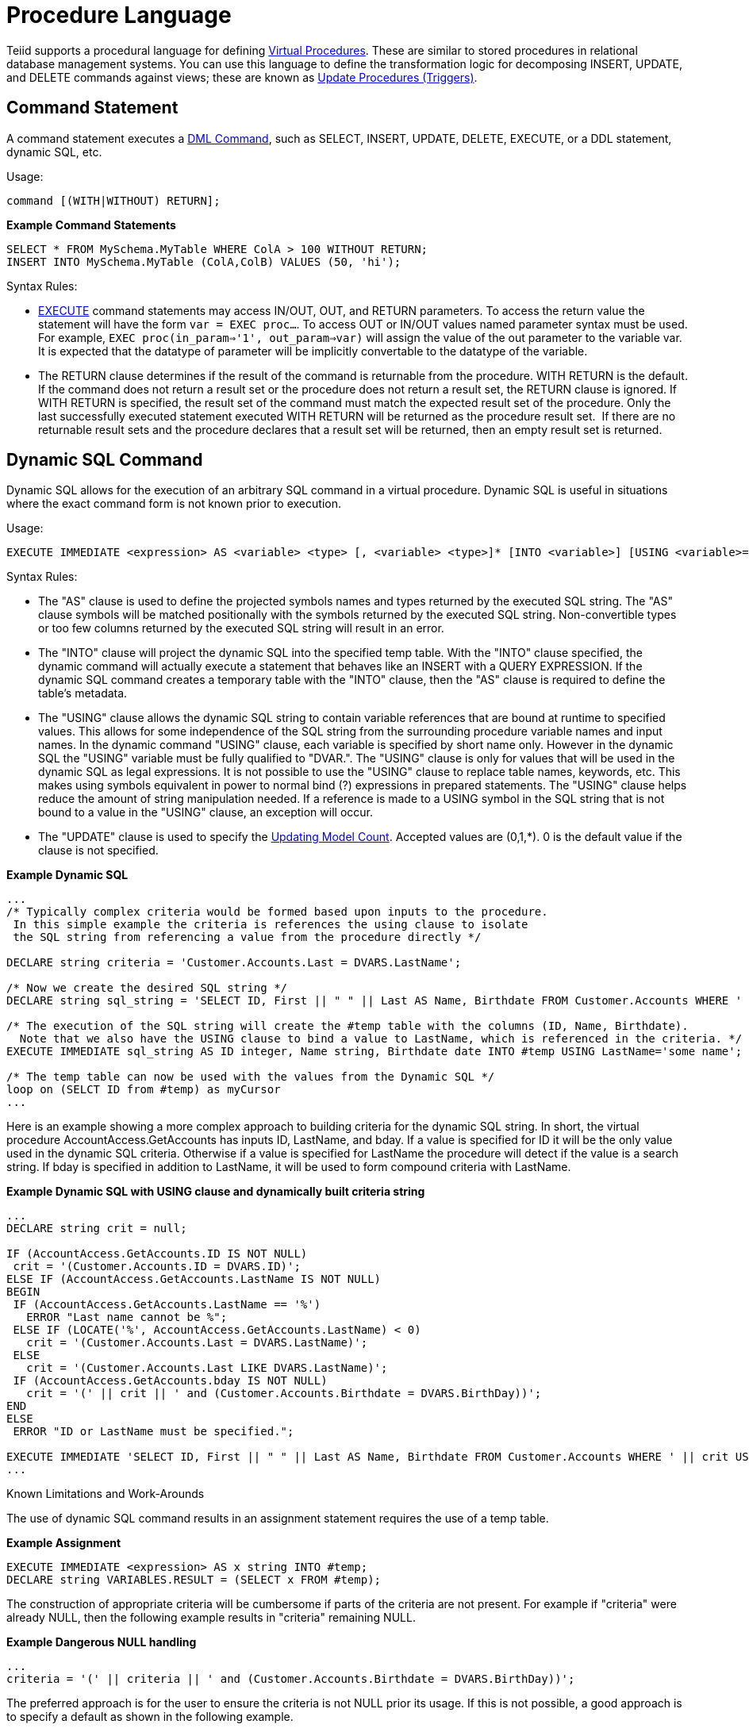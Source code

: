 
= Procedure Language

Teiid supports a procedural language for defining link:Virtual_Procedures.adoc[Virtual Procedures]. These are similar to stored procedures in relational database management systems. You can use this language to define the transformation logic for decomposing INSERT, UPDATE, and DELETE commands against views; these are known as link:Update_Procedures_Triggers.adoc[Update Procedures (Triggers)].

== Command Statement

A command statement executes a link:DML_Commands.html[DML Command], such as SELECT, INSERT, UPDATE, DELETE, EXECUTE, or a DDL statement, dynamic SQL, etc.

Usage:

[source,sql]
----
command [(WITH|WITHOUT) RETURN];
----

[source,sql]
.*Example Command Statements*
----
SELECT * FROM MySchema.MyTable WHERE ColA > 100 WITHOUT RETURN;
INSERT INTO MySchema.MyTable (ColA,ColB) VALUES (50, 'hi');
----

Syntax Rules:

* link:DML_Commands.adoc#18646216_DMLCommands-EXECUTECommand[EXECUTE] command statements may access IN/OUT, OUT, and RETURN parameters. To access the return value the statement will have the form `var = EXEC proc...`. To access OUT or IN/OUT values named parameter syntax must be used. For example, `EXEC proc(in_param=>'1', out_param=>var)` will assign the value of the out parameter to the variable var. It is expected that the datatype of parameter will be implicitly convertable to the datatype of the variable.

* The RETURN clause determines if the result of the command is returnable from the procedure. WITH RETURN is the default. If the command does not return a result set or the procedure does not return a result set, the RETURN clause is ignored. If WITH RETURN is specified, the result set of the command must match the expected result set of the procedure. Only the last successfully executed statement executed WITH RETURN will be returned as the procedure result set.  If there are no returnable result sets and the procedure declares that a result set will be returned, then an empty result set is returned.

== Dynamic SQL Command

Dynamic SQL allows for the execution of an arbitrary SQL command in a virtual procedure. Dynamic SQL is useful in situations where the exact command form is not known prior to execution.

Usage:

[source,sql]
----
EXECUTE IMMEDIATE <expression> AS <variable> <type> [, <variable> <type>]* [INTO <variable>] [USING <variable>=<expression> [,<variable>=<expression>]*] [UPDATE <literal>]
----

Syntax Rules:

* The "AS" clause is used to define the projected symbols names and types returned by the executed SQL string. The "AS" clause symbols will be matched positionally with the symbols returned by the executed SQL string. Non-convertible types or too few columns returned by the executed SQL string will result in an error.
* The "INTO" clause will project the dynamic SQL into the specified temp table. With the "INTO" clause specified, the dynamic command will actually execute a statement that behaves like an INSERT with a QUERY EXPRESSION. If the dynamic SQL command creates a temporary table with the "INTO" clause, then the "AS" clause is required to define the table’s metadata.
* The "USING" clause allows the dynamic SQL string to contain variable references that are bound at runtime to specified values. This allows for some independence of the SQL string from the surrounding procedure variable names and input names. In the dynamic command "USING" clause, each variable is specified by short name only. However in the dynamic SQL the "USING" variable must be fully qualified to "DVAR.". The "USING" clause is only for values that will be used in the dynamic SQL as legal expressions. It is not possible to use the "USING" clause to replace table names, keywords, etc. This makes using symbols equivalent in power to normal bind (?) expressions in prepared statements. The "USING" clause helps reduce the amount of string manipulation needed. If a reference is made to a USING symbol in the SQL string that is not bound to a value in the "USING" clause, an exception will occur.
* The "UPDATE" clause is used to specify the link:Updating_Model_Count.adoc[Updating Model Count]. Accepted values are (0,1,*). 0 is the default value if the clause is not specified.

[source,sql]
.*Example Dynamic SQL*
----
...
/* Typically complex criteria would be formed based upon inputs to the procedure.
 In this simple example the criteria is references the using clause to isolate
 the SQL string from referencing a value from the procedure directly */

DECLARE string criteria = 'Customer.Accounts.Last = DVARS.LastName';

/* Now we create the desired SQL string */
DECLARE string sql_string = 'SELECT ID, First || " " || Last AS Name, Birthdate FROM Customer.Accounts WHERE ' || criteria;

/* The execution of the SQL string will create the #temp table with the columns (ID, Name, Birthdate).
  Note that we also have the USING clause to bind a value to LastName, which is referenced in the criteria. */
EXECUTE IMMEDIATE sql_string AS ID integer, Name string, Birthdate date INTO #temp USING LastName='some name';

/* The temp table can now be used with the values from the Dynamic SQL */
loop on (SELCT ID from #temp) as myCursor
...
----

Here is an example showing a more complex approach to building criteria for the dynamic SQL string. In short, the virtual procedure AccountAccess.GetAccounts has inputs ID, LastName, and bday. If a value is specified for ID it will be the only value used in the dynamic SQL criteria. Otherwise if a value is specified for LastName the procedure will detect if the value is a search string. If bday is specified in addition to LastName, it will be used to form compound criteria with LastName.

[source,sql]
.*Example Dynamic SQL with USING clause and dynamically built criteria string*
----
...
DECLARE string crit = null;

IF (AccountAccess.GetAccounts.ID IS NOT NULL)
 crit = '(Customer.Accounts.ID = DVARS.ID)';
ELSE IF (AccountAccess.GetAccounts.LastName IS NOT NULL)
BEGIN
 IF (AccountAccess.GetAccounts.LastName == '%')
   ERROR "Last name cannot be %";
 ELSE IF (LOCATE('%', AccountAccess.GetAccounts.LastName) < 0)
   crit = '(Customer.Accounts.Last = DVARS.LastName)';
 ELSE
   crit = '(Customer.Accounts.Last LIKE DVARS.LastName)';
 IF (AccountAccess.GetAccounts.bday IS NOT NULL)
   crit = '(' || crit || ' and (Customer.Accounts.Birthdate = DVARS.BirthDay))';
END
ELSE
 ERROR "ID or LastName must be specified.";

EXECUTE IMMEDIATE 'SELECT ID, First || " " || Last AS Name, Birthdate FROM Customer.Accounts WHERE ' || crit USING ID=AccountAccess.GetAccounts.ID, LastName=AccountAccess.GetAccounts.LastName, BirthDay=AccountAccess.GetAccounts.Bday;
...
----

Known Limitations and Work-Arounds

The use of dynamic SQL command results in an assignment statement requires the use of a temp table.

[source,sql]
.*Example Assignment*
----
EXECUTE IMMEDIATE <expression> AS x string INTO #temp;
DECLARE string VARIABLES.RESULT = (SELECT x FROM #temp);
----

The construction of appropriate criteria will be cumbersome if parts of the criteria are not present. For example if "criteria" were already NULL, then the following example results in "criteria" remaining NULL.

[source,sql]
.*Example Dangerous NULL handling*
----
...
criteria = '(' || criteria || ' and (Customer.Accounts.Birthdate = DVARS.BirthDay))';
----

The preferred approach is for the user to ensure the criteria is not NULL prior its usage. If this is not possible, a good approach is to specify a default as shown in the following example.

[source,sql]
.*Example NULL handling*
----
...
criteria = '(' || nvl(criteria, '(1 = 1)') || ' and (Customer.Accounts.Birthdate = DVARS.BirthDay))';
----

If the dynamic SQL is an UPDATE, DELETE, or INSERT command, the rowcount of the statement can be obtained from the rowcount variable.

[source,sql]
.*Example with AS and INTO clauses*
----
/* Execute an update */
EXECUTE IMMEDIATE <expression>;
----

* Unless used in other parts of the procedure, tables in the dynamic command will not be seen as sources in the Designer.
* When using the "AS" clause only the type information will be available to the Designer. ResultSet columns generated from the "AS" clause then will have a default set of properties for length, precision, etc.

== Declaration Statement

A declaration statement declares a variable and its type. After you declare a variable, you can use it in that block within the procedure and any sub-blocks. A variable is initialized to null by default, but can also be assigned the value of an expression as part of the declaration statement.

Usage:

[source,sql]
----
DECLARE <type> [VARIABLES.]<name> [= <expression>];
----

[source,sql]
.*Example Syntax*
----
  declare integer x;
  declare string VARIABLES.myvar = 'value';
----

Syntax Rules:

* You cannot redeclare a variable with a duplicate name in a sub-block
* The VARIABLES group is always implied even if it is not specified.
* The assignment value follows the same rules as for an Assignment Statement.
* In addition to the standard types, you may specify EXCEPTION if declaring an exception variable.

== Assignment Statement

An assignment statement assigns a value to a variable by evaluating an expression.

Usage:

[source,sql]
----
<variable reference> = <expression>;
----

Example Syntax

[source,sql]
----
myString = 'Thank you';
VARIABLES.x = (SELECT Column1 FROM MySchema.MyTable);
----

Valid variables for assignment include any in scope variable that has been declared with a declaration statement, or the procedure in_out and out parameters.  In_out and out parameters can be accessed as their fully qualified name.

Example Out Parameter

[source,sql]
----
CREATE VIRTUAL PROCEDURE proc (OUT STRING x, INOUT STRING y) AS
BEGIN
  proc.x = 'some value ' || proc.y;
  y = 'some new value';
END
----

== Special Variables

_VARIABLES.ROWCOUNT_ integer variable will contain the numbers of rows affected by the last insert/update/delete command statement executed. Inserts that are processed by dynamic sql with an into clause will also update the _ROWCOUNT_.

Usage:

[source,sql]
.*Sample Usage*
----
...
UPDATE FOO SET X = 1 WHERE Y = 2;
DECLARE INTEGER UPDATED = VARIABLES.ROWCOUNT;
...
----

Non-update command statements (WITH or WITHOUT RETURN) will reset the ROWCOUNT to 0.

NOTE: To ensure you are getting the appropriate ROWCOUNT value, save the ROWCOUNT to a variable immediately after the command statement.

== Compound Statement

A compound statement or block logically groups a series of statements. Temporary tables and variables created in a compound statement are local only to that block are destroyed when exiting the block.

Usage:

[source,sql]
----
[label :] BEGIN [[NOT] ATOMIC]
    statement*
[EXCEPTION ex
    statement*
]
END
----

NOTE: When a block is expected by a IF, LOOP, WHILE, etc. a single statement is also accepted by the parser. Even though the block BEGIN/END are not expected, the statement will execute as if wrapped in a BEGIN/END pair.

Syntax Rules

* IF NOT ATOMIC or no ATOMIC clause is specified, the block will be executed non-atomically.
* IF ATOMIC the block must execute atomically. If a transaction is already associated with the thread, no additional action will be taken - savepoints and/or sub-transactions are not currently used. If the higher level transaction is used and the block does not complete - regardless of the presence of exception handling the transaction will be marked as rollback only. Otherwise a transaction will be associated with the execution of the block. Upon successful completion of the block the transaction will be committed.
* The label must not be the same as any other label used in statements containing this one.
* Variable assignments and the implicit result cursor are unaffected by rollbacks. If a block does not complete successfully its assignments will still take affect.

=== Exception Handling

If the EXCEPTION clause is used with in a compound statement, any processing exception emitted from statements will be caught with the flow of execution transferring to EXCEPTION statements. Any block level transaction started by this block will commit if the exception handler successfully completes. If another exception or the original exception is emitted from the exception handler the transaction will rollback. Any temporary tables or variables specific to the BLOCK will not be available to the exception handler statements.

NOTE: Only processing exceptions, which are typically caused by errors originating at the sources or with function execution, are caught. A low-level internal Teiid error or Java `RuntimeException` will not be caught.

To aid in the processing of a caught exception the EXCEPTION clause specifies a group name that exposes the significant fields of the exception. The exception group will contain:

|===
|Variable |Type |Description

|STATE
|string
|The SQL State

|ERRORCODE
|integer
|The error or vendor code. In the case of Teiid internal exceptions this  will be the integer suffix of the TEIIDxxxx code

|TEIIDCODE
|string
|The full Teiid event code. Typically TEIIDxxxx.

|EXCEPTION
|object
|The exception being caught, will be an instance of `TeiidSQLException`

|CHAIN
|object
|The chained exception or cause of the current exception
|===

NOTE: Teiid does not yet fully comply with the ANSI SQL specification on SQL State usage. For Teiid errors without an underlying SQLException cause, it is best to use the Teiid code.

The exception group name may not be the same as any higher level exception group or loop cursor name.

[source,sql]
.*Example Exception Group Handling*
----
BEGIN
    DECLARE EXCEPTION e = SQLEXCEPTION 'this is bad' SQLSTATE 'xxxxx';
    RAISE variables.e;
EXCEPTION e
    IF (e.state = 'xxxxx')
        //in this trivial example, we'll always hit this branch and just log the exception
        RAISE SQLWARNING e.exception;
    ELSE
        RAISE e.exception;
END
----

== If Statement

An IF statement evaluates a condition and executes either one of two statements depending on the result. You can nest IF statements to create complex branching logic. A dependent ELSE statement will execute its statement only if the IF statement evaluates to false.

Usage:

[source,sql]
----
IF (criteria)
   block
[ELSE
   block]
END
----

[source,sql]
.*Example If Statement*
----
IF ( var1 = 'North America')
BEGIN
  ...statement...
END ELSE
BEGIN
  ...statement...
END
----

The criteria may be any valid boolean expression or an IS DISTINCT FROM predicate. IS DISTINCT FROM uses the syntax:

[source,sql]
----
rowVal IS [NOT] DISTINCT FROM rowValOther
----

Where rowVal and rowValOther are references to row value group. This would typically be used in instead of update triggers on views to quickly determine if the row values are changing:

[source,sql]
.*Example IS DISTINCT FROM If Statement*
----
IF ( "new" IS DISTINCT FROM "old")
BEGIN
  ...statement...
END 
----

IS DISTINCT FROM considers null values equivalent and never produces an UNKNOWN value.

TIP: NULL values should be considered in the criteria of an IF statement. IS NULL criteria can be used to detect the presence of a NULL value.

== Loop Statement

A LOOP statement is an iterative control construct that is used to cursor through a result set.

Usage:

[source,sql]
----
[label :] LOOP ON <select statement> AS <cursorname>
    statement
----

Syntax Rules

* The label must not be the same as any other label used in statements containing this one.

== While Statement

A WHILE statement is an iterative control construct that is used to execute a statement repeatedly whenever a specified condition is met.

Usage:

[source,sql]
----
[label :] WHILE <criteria>
    statement
----

Syntax Rules

* The label must not be the same as any other label used in statements containing this one.

== Continue Statement

A CONTINUE statement is used inside a LOOP or WHILE construct to continue with the next loop by skipping over the rest of the statements in the loop. It must be used inside a LOOP or WHILE statement.

Usage:

[source,sql]
----
CONTINUE [label];
----

Syntax Rules

* If the label is specified, it must exist on a containing LOOP or WHILE statement.
* If no label is specified, the statement will affect the closest containing LOOP or WHILE statement.

== Break Statement

A BREAK statement is used inside a LOOP or WHILE construct to break from the loop. It must be used inside a LOOP or WHILE statement.

Usage:

[source,sql]
----
BREAK [label];
----

Syntax Rules

* If the label is specified, it must exist on a containing LOOP or WHILE statement.
* If no label is specified, the statement will affect the closest containing LOOP or WHILE statement.

== Leave Statement

A LEAVE statement is used inside a compound, LOOP, or WHILE construct to leave to the specified level.

Usage:

[source,sql]
----
LEAVE label;
----

Syntax Rules

* The label must exist on a containing compound statement, LOOP, or WHILE statement.

== Return Statement

A Return statement gracefully exits the procedure and optionally returns a value.

Usage:

[source,sql]
----
RETURN [expression];
----

Syntax Rules

* If an expression is specified, the procedure must have a return parameter and the value must be implicitly convertable to the expected type.
* Even if the procedure has a return value, it is not required to specify a return value in a RETURN statement.

== Error Statement

An ERROR statement declares that the procedure has entered an error state and should abort. This statement will also roll back the current transaction, if one exists. Any valid expression can be specified after the ERROR keyword.

Usage:

[source,sql]
----
ERROR message;
----

[source,sql]
.*Example Error Statement*
----
ERROR 'Invalid input value: ' || nvl(Acct.GetBalance.AcctID, 'null');
----

An ERROR statement is equivalent to:

[source,sql]
----
RAISE SQLEXCEPTION message;
----

== Raise Statement

A RAISE statement is used to raise an exception or warning. When raising an exception, this statement will also roll back the current transaction, if one exists.

Usage:

[source,sql]
----
RAISE [SQLWARNING] exception;
----

Where exception may be a variable reference to an exception or an exception expression.

Syntax Rules

* If SQLWARNING is specified, the exception will be sent to the client as a warning and the procedure will continue to execute.
* A null warning will be ignored. A null non-warning exception will still cause an exception to be raised.

[source,sql]
.*Example Raise Statement*
----
RAISE SQLWARNING SQLEXCEPTION 'invalid' SQLSTATE '05000';
----

== Exception Expression

An exception expression creates an exception that can be raised or used as a warning.

Usage:

[source,sql]
----
SQLEXCEPTION message [SQLSTATE state [, code]] CHAIN exception
----

Syntax Rules

* Any of the values may be null;
* message and state are string expressions specifying the exception message and SQL state respectively. Teiid does not yet fully comply with the ANSI SQL specification on SQL state usage, but you are allowed to set any SQL state you choose.
* code is an integer expression specifying the vendor code
* exception must be a variable reference to an exception or an exception expression and will be chained to the resulting exception as its parent.
